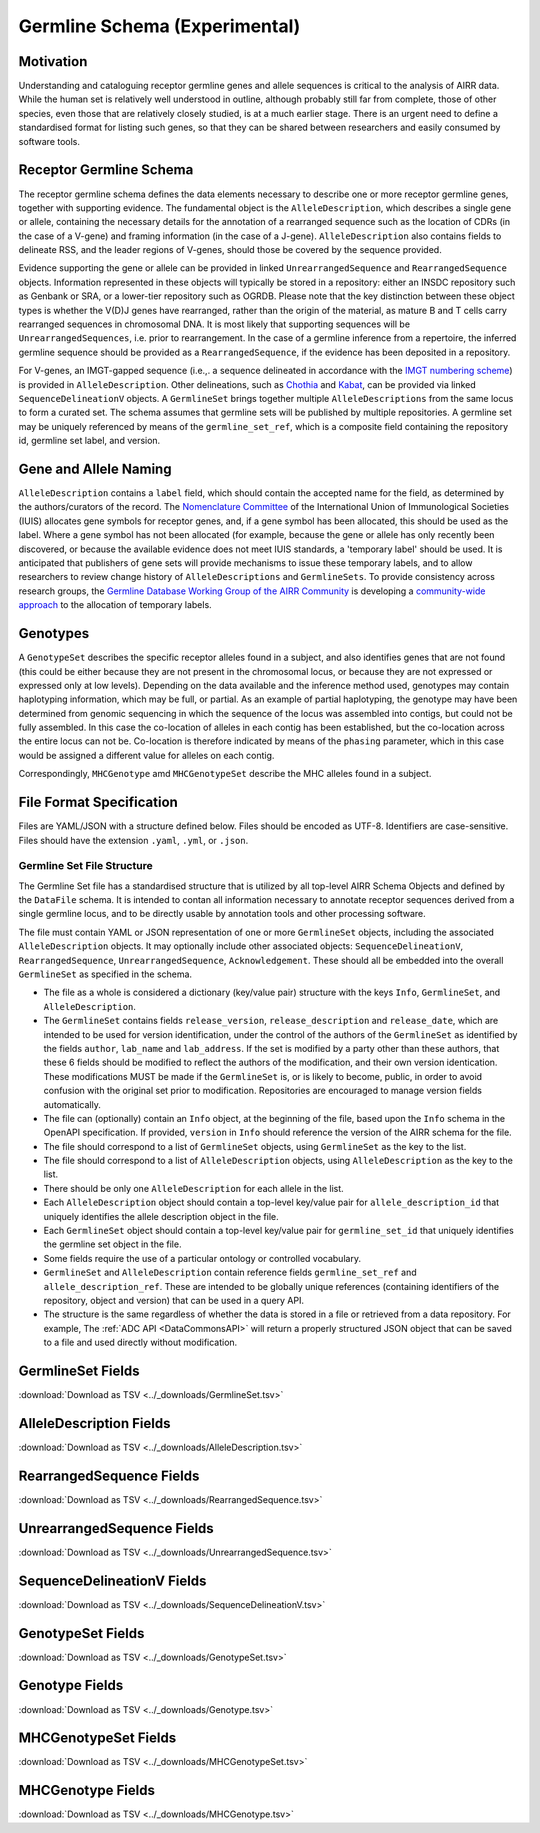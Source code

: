.. _GermlineRepresentations:

Germline Schema (Experimental)
==============================

Motivation
----------

Understanding and cataloguing receptor germline genes and allele sequences is critical to the analysis of AIRR data. 
While the human set is relatively well understood in outline, although probably still far from complete, those of other 
species, even those that are relatively closely studied, is at a much earlier stage. There is an urgent need to define a 
standardised format for listing such genes, so that they can be shared between researchers and easily consumed by software 
tools.

Receptor Germline Schema
------------------------

The receptor germline schema defines the data elements necessary to describe one or more receptor germline genes, together 
with supporting evidence. The fundamental object is the ``AlleleDescription``, which describes a single gene or allele, containing 
the necessary details for the annotation of a rearranged sequence such as the location of CDRs (in the case of a V-gene) and 
framing information (in the case of a J-gene). ``AlleleDescription`` also contains fields to delineate RSS, and the leader regions 
of V-genes, should those be covered by the sequence provided.

Evidence supporting the gene or allele can be provided in linked ``UnrearrangedSequence`` and ``RearrangedSequence`` objects. Information 
represented in these objects will typically be stored in a repository: either an INSDC repository such as Genbank or SRA, or 
a lower-tier repository such as OGRDB. Please note that the key distinction between these object types is whether the V(D)J 
genes have rearranged, rather than the origin of the material, as mature B and T cells carry rearranged sequences in chromosomal 
DNA. It is most likely that supporting sequences will be ``UnrearrangedSequences``, i.e. prior to rearrangement. In the case of a 
germline inference from a repertoire, the inferred germline sequence should be provided as a ``RearrangedSequence``, if the evidence 
has been deposited in a repository.

For V-genes, an IMGT-gapped sequence (i.e.,. a sequence delineated in accordance with the 
`IMGT numbering scheme <http://www.imgt.org/IMGTindex/numbering.php>`_)  is provided in 
``AlleleDescription``. Other delineations, such as  `Chothia <http://www.bioinf.org.uk/abs/info.html#chothianum>`_ and 
`Kabat <http://www.bioinf.org.uk/abs/info.html#kabatnum>`_, can be provided via linked ``SequenceDelineationV`` objects.
A ``GermlineSet`` brings together multiple ``AlleleDescriptions`` from the same locus to form a curated set. The schema assumes that germline 
sets will be published by multiple repositories. A germline set may be uniquely referenced by means of the ``germline_set_ref``, which
is a composite field containing the repository id, germline set label, and version.

Gene and Allele Naming
----------------------

``AlleleDescription`` contains a ``label`` field, which should contain the accepted name for the field, as determined by the authors/curators 
of the record. The `Nomenclature Committee <https://iuis.org/committees/nom/>`_ of the International Union of Immunological Societies (IUIS) allocates gene symbols for receptor genes, and, if a gene symbol has been 
allocated, this should be used as the label.  Where a gene symbol has not been allocated (for example, because the gene or allele has only 
recently been discovered, or because the available evidence does not meet IUIS standards, a 'temporary label' should be used.  It is anticipated 
that publishers of gene sets will provide mechanisms to issue these temporary labels, and to allow researchers to review change history of 
``AlleleDescriptions`` and ``GermlineSets``. To provide consistency across research groups, the  
`Germline Database Working Group of the AIRR Community <https://www.antibodysociety.org/the-airr-community/airr-working-groups/germline_database/>`_ is 
developing a `community-wide approach <https://github.com/williamdlees/IgLabel>`_ to the allocation of temporary labels.

Genotypes
---------

A ``GenotypeSet`` describes the specific receptor alleles found in a subject, and also identifies genes that are not found (this could be either 
because they are not present in the chromosomal locus, or because they are not expressed or expressed only at low levels).
Depending on the data available and the inference method used, genotypes may contain haplotyping information, which may be full, or partial. 
As an example of partial haplotyping, the genotype may have been determined from genomic sequencing in which the sequence of the locus was 
assembled into contigs, but could not be fully assembled. In this case the co-location of alleles in each contig has been established, but 
the co-location across the entire locus can not be. Co-location is therefore indicated by means of the ``phasing`` parameter, which in this 
case would be assigned a different value for alleles on each contig. 

Correspondingly, ``MHCGenotype`` amd ``MHCGenotypeSet`` describe the MHC alleles found in a subject.

File Format Specification
-------------------------

Files are YAML/JSON with a structure defined below. Files should be
encoded as UTF-8. Identifiers are case-sensitive. Files should have the
extension ``.yaml``, ``.yml``, or ``.json``.

Germline Set File Structure
~~~~~~~~~~~~~~~~~~~~~~~~~~~

The Germline Set file has a standardised structure that is utilized by all top-level AIRR Schema Objects and defined by
the ``DataFile`` schema. It is intended to contan all information necessary to annotate receptor sequences derived from a single germline
locus, and to be directly usable by annotation tools and other processing software.

The file must contain YAML or JSON representation of one or more ``GermlineSet`` objects, including the associated ``AlleleDescription`` objects. It may optionally
include other associated objects: ``SequenceDelineationV``, ``RearrangedSequence``, ``UnrearrangedSequence``, ``Acknowledgement``. These should all be embedded into the
overall ``GermlineSet`` as specified in the schema.

+ The file as a whole is considered a dictionary (key/value pair) structure with the keys ``Info``, ``GermlineSet``, and ``AlleleDescription``.

+ The ``GermlineSet`` contains fields ``release_version``, ``release_description`` and ``release_date``, which are intended to be used for version identification, under the control of the authors of the
  ``GermlineSet`` as identified by the fields ``author``, ``lab_name`` and ``lab_address``. If the set is modified by a party other than these authors, that these 6 fields should be
  modified to reflect the authors of the modification, and their own version identication. These modifications MUST be made if the ``GermlineSet`` is, or is likely to become, public, in order
  to avoid confusion with the original set prior to modification. Repositories are encouraged to manage version fields automatically.

+ The file can (optionally) contain an ``Info`` object, at the beginning of the file, based upon the ``Info`` schema in the OpenAPI specification. If provided, ``version`` in ``Info`` should reference the version of the AIRR schema for the file.

+ The file should correspond to a list of ``GermlineSet`` objects, using ``GermlineSet`` as the key to the list.

+ The file should correspond to a list of ``AlleleDescription`` objects, using ``AlleleDescription`` as the key to the list.

+ There should be only one ``AlleleDescription`` for each allele in the list.

+ Each ``AlleleDescription`` object should contain a top-level key/value pair for ``allele_description_id`` that uniquely identifies the allele description object in the file. 

+ Each ``GermlineSet`` object should contain a top-level key/value pair for ``germline_set_id`` that uniquely identifies the germline set object in the file.

+ Some fields require the use of a particular ontology or controlled vocabulary.

+ ``GermlineSet`` and ``AlleleDescription`` contain reference fields ``germline_set_ref`` and ``allele_description_ref``. These are intended to be globally unique references (containing identifiers of 
  the repository, object and version) that can be used in a query API.

+ The structure is the same regardless of whether the data is stored in a file or retrieved from a data repository. For example, The :ref:`ADC API <DataCommonsAPI>` will return a properly structured JSON object that can be saved to a file and used directly without modification.

.. _GermlineSetFields:

GermlineSet Fields
-----------------------------

:download:`Download as TSV <../_downloads/GermlineSet.tsv>`

.. list-table::
    :widths: 20, 15, 15, 50
    :header-rows: 1

    * - Name
      - Type
      - Attributes
      - Definition
    {%- for field in GermlineSet_schema %}
    * - ``{{ field.Name }}``
      - {{ field.Type }}
      - {{ field.Attributes }}
      - {{ field.Definition | trim }}
    {%- endfor %}

.. _AlleleDescriptionFields:

AlleleDescription Fields
-----------------------------

:download:`Download as TSV <../_downloads/AlleleDescription.tsv>`

.. list-table::
    :widths: 20, 15, 15, 50
    :header-rows: 1

    * - Name
      - Type
      - Attributes
      - Definition
    {%- for field in AlleleDescription_schema %}
    * - ``{{ field.Name }}``
      - {{ field.Type }}
      - {{ field.Attributes }}
      - {{ field.Definition | trim }}
    {%- endfor %}

.. _RearrangedSequenceFields:

RearrangedSequence Fields
-----------------------------

:download:`Download as TSV <../_downloads/RearrangedSequence.tsv>`

.. list-table::
    :widths: 20, 15, 15, 50
    :header-rows: 1

    * - Name
      - Type
      - Attributes
      - Definition
    {%- for field in RearrangedSequence_schema %}
    * - ``{{ field.Name }}``
      - {{ field.Type }}
      - {{ field.Attributes }}
      - {{ field.Definition | trim }}
    {%- endfor %}

.. _UnrearrangedSequenceFields:

UnrearrangedSequence Fields
-----------------------------

:download:`Download as TSV <../_downloads/UnrearrangedSequence.tsv>`

.. list-table::
    :widths: 20, 15, 15, 50
    :header-rows: 1

    * - Name
      - Type
      - Attributes
      - Definition
    {%- for field in UnrearrangedSequence_schema %}
    * - ``{{ field.Name }}``
      - {{ field.Type }}
      - {{ field.Attributes }}
      - {{ field.Definition | trim }}
    {%- endfor %}

.. _SequenceDelineationVFields:

SequenceDelineationV Fields
-----------------------------

:download:`Download as TSV <../_downloads/SequenceDelineationV.tsv>`

.. list-table::
    :widths: 20, 15, 15, 50
    :header-rows: 1

    * - Name
      - Type
      - Attributes
      - Definition
    {%- for field in SequenceDelineationV_schema %}
    * - ``{{ field.Name }}``
      - {{ field.Type }}
      - {{ field.Attributes }}
      - {{ field.Definition | trim }}
    {%- endfor %}

.. _GenotypeSetFields:

GenotypeSet Fields
-----------------------------

:download:`Download as TSV <../_downloads/GenotypeSet.tsv>`

.. list-table::
    :widths: 20, 15, 15, 50
    :header-rows: 1

    * - Name
      - Type
      - Attributes
      - Definition
    {%- for field in GenotypeSet_schema %}
    * - ``{{ field.Name }}``
      - {{ field.Type }}
      - {{ field.Attributes }}
      - {{ field.Definition | trim }}
    {%- endfor %}

.. _GenotypeFields:

Genotype Fields
-----------------------------

:download:`Download as TSV <../_downloads/Genotype.tsv>`

.. list-table::
    :widths: 20, 15, 15, 50
    :header-rows: 1

    * - Name
      - Type
      - Attributes
      - Definition
    {%- for field in Genotype_schema %}
    * - ``{{ field.Name }}``
      - {{ field.Type }}
      - {{ field.Attributes }}
      - {{ field.Definition | trim }}
    {%- endfor %}

.. _MHCGenotypeSetFields:

MHCGenotypeSet Fields
-----------------------------

:download:`Download as TSV <../_downloads/MHCGenotypeSet.tsv>`

.. list-table::
    :widths: 20, 15, 15, 50
    :header-rows: 1

    * - Name
      - Type
      - Attributes
      - Definition
    {%- for field in MHCGenotypeSet_schema %}
    * - ``{{ field.Name }}``
      - {{ field.Type }}
      - {{ field.Attributes }}
      - {{ field.Definition | trim }}
    {%- endfor %}

.. _MHCGenotypeFields:

MHCGenotype Fields
-----------------------------

:download:`Download as TSV <../_downloads/MHCGenotype.tsv>`

.. list-table::
    :widths: 20, 15, 15, 50
    :header-rows: 1

    * - Name
      - Type
      - Attributes
      - Definition
    {%- for field in MHCGenotype_schema %}
    * - ``{{ field.Name }}``
      - {{ field.Type }}
      - {{ field.Attributes }}
      - {{ field.Definition | trim }}
    {%- endfor %}
